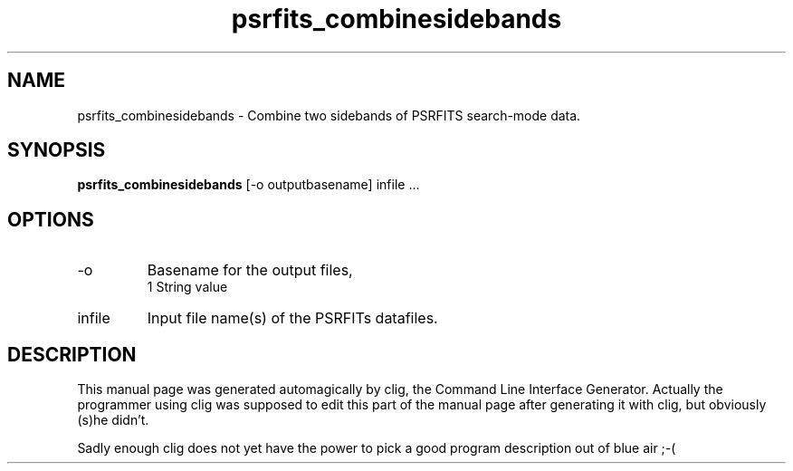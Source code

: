 .\" clig manual page template
.\" (C) 1995-2004 Harald Kirsch (clig@geggus.net)
.\"
.\" This file was generated by
.\" clig -- command line interface generator
.\"
.\"
.\" Clig will always edit the lines between pairs of `cligPart ...',
.\" but will not complain, if a pair is missing. So, if you want to
.\" make up a certain part of the manual page by hand rather than have
.\" it edited by clig, remove the respective pair of cligPart-lines.
.\"
.\" cligPart TITLE
.TH "psrfits_combinesidebands" 1 "02Dec10" "Clig-manuals" "Programmer's Manual"
.\" cligPart TITLE end

.\" cligPart NAME
.SH NAME
psrfits_combinesidebands \- 
Combine two sidebands of PSRFITS search-mode data.

.\" cligPart NAME end

.\" cligPart SYNOPSIS
.SH SYNOPSIS
.B psrfits_combinesidebands
[-o outputbasename]
infile ...
.\" cligPart SYNOPSIS end

.\" cligPart OPTIONS
.SH OPTIONS
.IP -o
Basename for the output files,
.br
1 String value
.IP infile
Input file name(s) of the PSRFITs datafiles.
.\" cligPart OPTIONS end

.\" cligPart DESCRIPTION
.SH DESCRIPTION
This manual page was generated automagically by clig, the
Command Line Interface Generator. Actually the programmer
using clig was supposed to edit this part of the manual
page after
generating it with clig, but obviously (s)he didn't.

Sadly enough clig does not yet have the power to pick a good
program description out of blue air ;-(
.\" cligPart DESCRIPTION end
